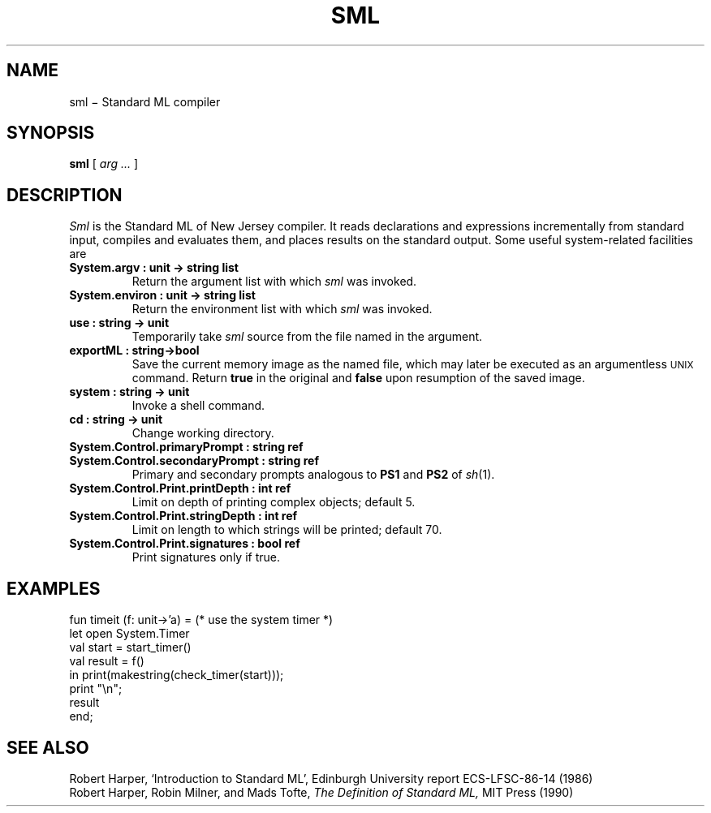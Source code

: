 .TH SML 1
.CT 1 prog_other
.SH NAME
sml \(mi Standard ML compiler
.SH SYNOPSIS
.B sml
[
.I arg ...
]
.SH DESCRIPTION
.I Sml
is the Standard ML of New Jersey compiler.
It reads declarations and expressions incrementally from standard input,
compiles and evaluates them, and
places results on the standard output.
Some useful system-related facilities are
.TP
.B "System.argv : unit -> string list" 
Return the argument list with which
.I sml
was invoked.
.PD0
.TP
.B "System.environ : unit -> string list
Return the environment list with which
.I sml
was invoked.
.TP
.B use : string -> unit
Temporarily take 
.I sml
source from the file named in the argument.
.TP
.B exportML : string->bool
Save the current memory image as the named file, which may later
be executed as an argumentless
.SM UNIX
command.
Return
.B true
in the original and
.B false
upon resumption of the saved image.
.TP
.B system : string -> unit
Invoke a shell command.
.TP
.B cd : string -> unit
Change working directory.
.TP
.B System.Control.primaryPrompt : string ref
.TP
.B System.Control.secondaryPrompt : string ref
Primary and secondary prompts analogous to
.B PS1
and
.B PS2
of
.IR sh (1).
.TP
.B System.Control.Print.printDepth : int ref
Limit on depth of printing complex objects; default 5.
.TP
.B System.Control.Print.stringDepth : int ref
Limit on length to which strings will be printed; default 70.
.TP
.B System.Control.Print.signatures : bool ref
Print signatures only if true.
.SH EXAMPLES
.EX
fun timeit (f: unit->'a) =   (* use the system timer *)
     let open System.Timer
         val start = start_timer()
         val result = f()
      in print(makestring(check_timer(start)));
         print "\en";
         result
     end;
.EE
.SH "SEE ALSO"
Robert Harper,
`Introduction to Standard ML',
Edinburgh University report ECS-LFSC-86-14 (1986)
.br
Robert Harper,
Robin Milner, and
Mads Tofte,
.I
The Definition of Standard ML,
MIT Press (1990)
